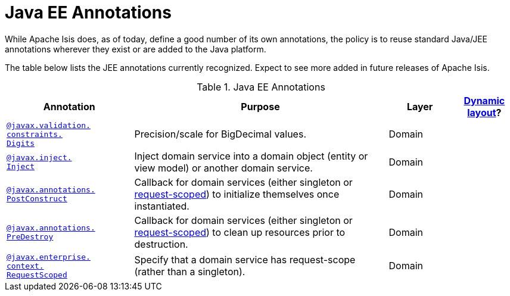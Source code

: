 [[_rg_annotations_aaa_jee]]
= Java EE Annotations
:Notice: Licensed to the Apache Software Foundation (ASF) under one or more contributor license agreements. See the NOTICE file distributed with this work for additional information regarding copyright ownership. The ASF licenses this file to you under the Apache License, Version 2.0 (the "License"); you may not use this file except in compliance with the License. You may obtain a copy of the License at. http://www.apache.org/licenses/LICENSE-2.0 . Unless required by applicable law or agreed to in writing, software distributed under the License is distributed on an "AS IS" BASIS, WITHOUT WARRANTIES OR  CONDITIONS OF ANY KIND, either express or implied. See the License for the specific language governing permissions and limitations under the License.
:_basedir: ../
:_imagesdir: images/


While Apache Isis does, as of today, define a good number of its own annotations, the policy is to reuse standard Java/JEE annotations wherever they exist or are added to the Java platform.

The table below lists the JEE annotations currently recognized.  Expect to see more added in future releases of Apache Isis.


.Java EE Annotations
[cols="2,4a,1,1", options="header"]
|===
|Annotation
|Purpose
|Layer
|xref:rg.adoc#_rg_object-layout_dynamic[Dynamic layout]?

|xref:rg.adoc#_rg_annotations_manpage-Digits[`@javax.validation.` +
`constraints.` +
`Digits`]
|Precision/scale for BigDecimal values.
|Domain
|

|xref:rg.adoc#_rg_annotations_manpage-Inject[`@javax.inject.` +
`Inject`]
|Inject domain service into a domain object (entity or view model) or another domain service.
|Domain
|

|xref:rg.adoc#_rg_annotations_manpage-PostConstruct[`@javax.annotations.` +
`PostConstruct`]
|Callback for domain services (either singleton or xref:rg.adoc#_rg_annotations_manpage-RequestScoped[request-scoped]) to initialize themselves once instantiated.

|Domain
|

|xref:rg.adoc#_rg_annotations_manpage-PreDestroy[`@javax.annotations.` +
`PreDestroy`]
|Callback for domain services (either singleton or xref:rg.adoc#_rg_annotations_manpage-RequestScoped[request-scoped]) to clean up resources prior to destruction.

|Domain
|

|xref:rg.adoc#_rg_annotations_manpage-RequestScoped[`@javax.enterprise.` +
`context.` +
`RequestScoped`]
|Specify that a domain service has request-scope (rather than a singleton).
|Domain
|


|===




